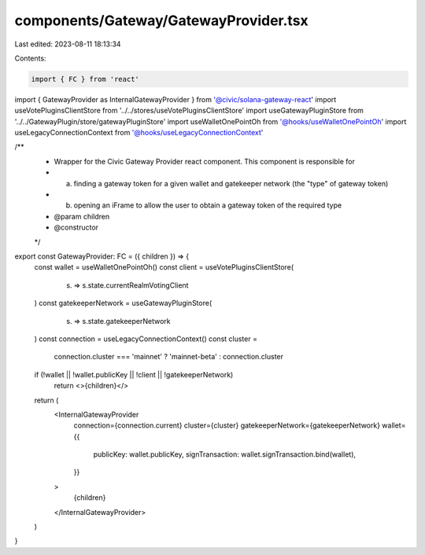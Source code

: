 components/Gateway/GatewayProvider.tsx
======================================

Last edited: 2023-08-11 18:13:34

Contents:

.. code-block:: tsx

    import { FC } from 'react'
import { GatewayProvider as InternalGatewayProvider } from '@civic/solana-gateway-react'
import useVotePluginsClientStore from '../../stores/useVotePluginsClientStore'
import useGatewayPluginStore from '../../GatewayPlugin/store/gatewayPluginStore'
import useWalletOnePointOh from '@hooks/useWalletOnePointOh'
import useLegacyConnectionContext from '@hooks/useLegacyConnectionContext'

/**
 * Wrapper for the Civic Gateway Provider react component. This component is responsible for
 * a) finding a gateway token for a given wallet and gatekeeper network (the "type" of gateway token)
 * b) opening an iFrame to allow the user to obtain a gateway token of the required type
 * @param children
 * @constructor
 */
export const GatewayProvider: FC = ({ children }) => {
  const wallet = useWalletOnePointOh()
  const client = useVotePluginsClientStore(
    (s) => s.state.currentRealmVotingClient
  )
  const gatekeeperNetwork = useGatewayPluginStore(
    (s) => s.state.gatekeeperNetwork
  )
  const connection = useLegacyConnectionContext()
  const cluster =
    connection.cluster === 'mainnet' ? 'mainnet-beta' : connection.cluster

  if (!wallet || !wallet.publicKey || !client || !gatekeeperNetwork)
    return <>{children}</>

  return (
    <InternalGatewayProvider
      connection={connection.current}
      cluster={cluster}
      gatekeeperNetwork={gatekeeperNetwork}
      wallet={{
        publicKey: wallet.publicKey,
        signTransaction: wallet.signTransaction.bind(wallet),
      }}
    >
      {children}
    </InternalGatewayProvider>
  )
}


